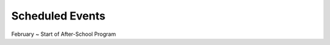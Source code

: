 .. title: Events
.. slug: events
.. date: 2021-01-20 17:05:55 UTC+13:00
.. tags: 
.. category: 
.. link: 
.. description: English ~ Events scheduled
.. type: text
.. hidetitle: True

Scheduled Events
================

February ~ Start of After-School Program